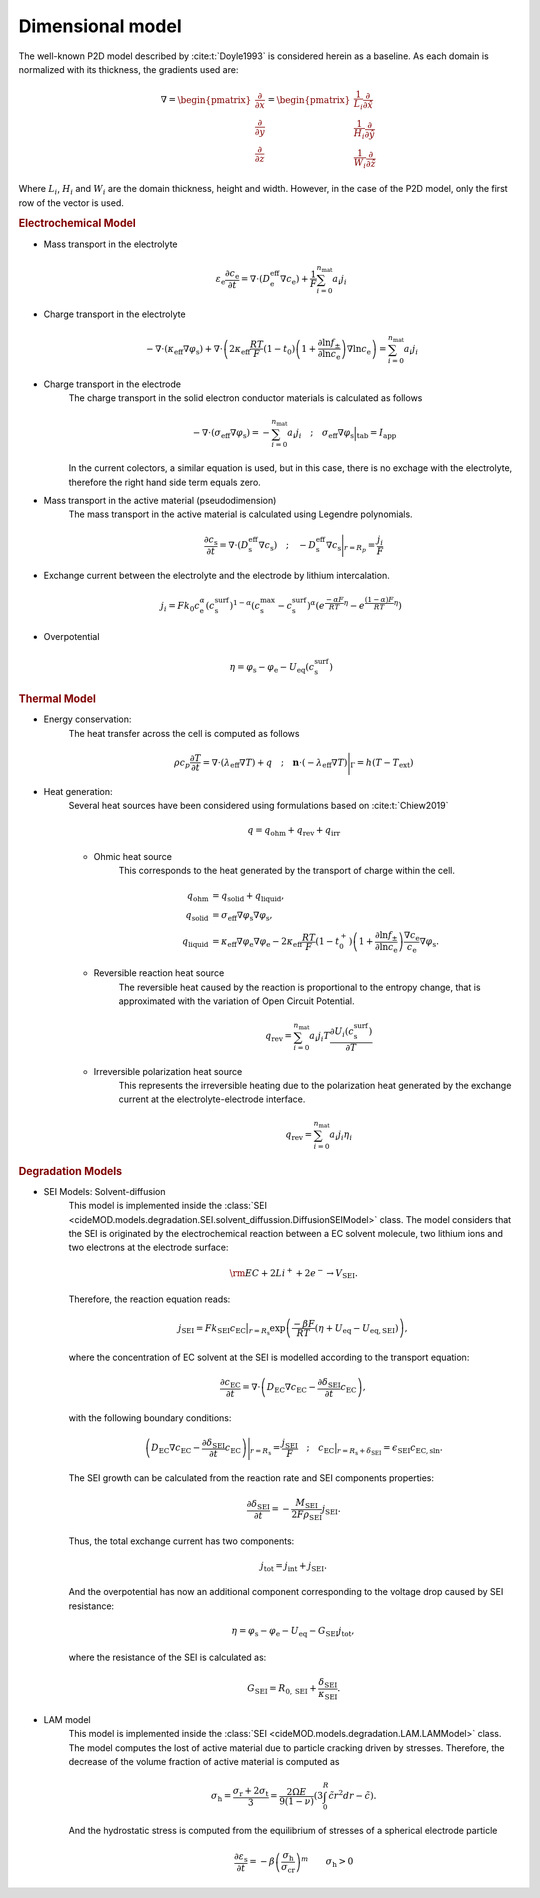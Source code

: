 Dimensional model
==================

The well-known P2D model described by :cite:t:`Doyle1993` is considered
herein as a baseline. As each domain is normalized with its thickness,
the gradients used are:

.. math::

    \begin{gathered}
        \nabla = \begin{pmatrix} \frac{\partial}{\partial x} \\ \frac{\partial}{\partial y} \\ \frac{\partial}{\partial z} \end{pmatrix} = \begin{pmatrix} \frac{1}{L_i} \frac{\partial}{\partial \hat{x}} \\ \frac{1}{H_i} \frac{\partial}{\partial \hat{y}} \\ \frac{1}{W_i} \frac{\partial}{\partial \hat{z}} \end{pmatrix}
    \end{gathered}

Where :math:`L_i`, :math:`H_i` and :math:`W_i` are the domain thickness,
height and width. However, in the case of the P2D model, only the first
row of the vector is used.

.. rubric:: Electrochemical Model


* Mass transport in the electrolyte

    .. math::

        \begin{gathered}
            \varepsilon_\mathrm{e} \frac{\partial c_\mathrm{e}}{\partial t} =
            \nabla\cdot \left( D^\mathrm{eff}_\mathrm{e} \nabla c_\mathrm{e} \right) + \frac{1}{F}\sum_{i=0}^{n_\mathrm{mat}} a_i j_{i}
        \end{gathered}

* Charge transport in the electrolyte

    .. math::

        \begin{gathered}
            - \nabla\cdot \left( \kappa_\mathrm{eff} \nabla \varphi_\mathrm{s} \right)  +  
            \nabla\cdot \left( 2 \kappa_\mathrm{eff} \frac{RT}{F} (1-t_0) \left(1+\frac{\partial \ln{f_{\pm}}}{\partial \ln{c_\mathrm{e}}}\right) \nabla \ln{c_\mathrm{e}}  \right) = \sum_{i=0}^{n_\mathrm{mat}} a_i j_{i}
        \end{gathered}

* Charge transport in the electrode
    The charge transport in the solid electron conductor materials is calculated as follows

    .. math::

        \begin{gathered}
            - \nabla\cdot \left( \sigma_\mathrm{eff} \nabla \varphi_\mathrm{s} \right) = - \sum_{i=0}^{n_\mathrm{mat}} a_i j_{i}
            \quad ; \quad
            \sigma_\mathrm{eff} \nabla \varphi_\mathrm{s} \Big|_\mathrm{tab} = I_\mathrm{app}
        \end{gathered}

    In the current colectors, a similar equation is used, but in this
    case, there is no exchage with the electrolyte, therefore the right
    hand side term equals zero.

* Mass transport in the active material (pseudodimension)
    The mass transport in the active material is calculated using Legendre polynomials.

    .. math::

        \begin{gathered}
            \frac{\partial c_\mathrm{s}}{\partial t} =
            \nabla\cdot \left( D_\mathrm{s}^\mathrm{eff} \nabla c_\mathrm{s} \right)
            \quad ; \quad
            - D_\mathrm{s}^\mathrm{eff} \nabla c_\mathrm{s} \Bigg|_{r=R_p} = \frac{j_{i}}{F}
        \end{gathered}

* Exchange current between the electrolyte and the electrode by lithium
  intercalation.

    .. math::

        \begin{gathered}
            j_i = F k_0 c_\mathrm{e}^\alpha (c_\mathrm{s}^\mathrm{surf})^{1-\alpha} (c_\mathrm{s}^\mathrm{max}-c_\mathrm{s}^\mathrm{surf})^\alpha \left(e^{\frac{-\alpha F}{RT} \eta }-e^{\frac{(1-\alpha) F}{RT} \eta} \right)
        \end{gathered}

* Overpotential

    .. math::

        \begin{gathered}
            \eta = \varphi_\mathrm{s} - \varphi_\mathrm{e} - U_\mathrm{eq}(c_\mathrm{s}^\mathrm{surf})
        \end{gathered}

.. rubric:: Thermal Model

* Energy conservation:
    The heat transfer across the cell is computed as follows

    .. math::

        \begin{gathered}
            \rho c_p \frac{\partial T}{\partial t} =
            \nabla\cdot \left( \lambda_\mathrm{eff} \nabla T \right) + q
            \quad ; \quad
            \mathbf{n} \cdot \left(-\lambda_\mathrm{eff} \nabla T \right) \Bigg|_{\Gamma}= h (T-T_\mathrm{ext})
        \end{gathered}

* Heat generation:
    Several heat sources have been considered using formulations 
    based on :cite:t:`Chiew2019`
    
    .. math::

        \begin{gathered}
            q = q_\mathrm{ohm}+q_\mathrm{rev}+q_\mathrm{irr}
        \end{gathered}
    
    * Ohmic heat source
        This corresponds to the heat generated by the transport of
        charge within the cell.

        .. math::

            \begin{align*}
                q_\mathrm{ohm} &=  q_\mathrm{solid} + q_\mathrm{liquid}, \\
                q_\mathrm{solid} &=  \sigma_\mathrm{eff} \nabla \varphi_\mathrm{s} \nabla \varphi_\mathrm{s}, \\
                q_\mathrm{liquid} &= \kappa_\mathrm{eff} \nabla \varphi_\mathrm{e} \nabla \varphi_\mathrm{e} - 2 \kappa_\mathrm{eff} \frac{RT}{F} (1-t_0^+) \left(1+\frac{\partial \ln{f_{\pm}}}{\partial \ln{c_\mathrm{e}}}\right) \frac{\nabla c_\mathrm{e}}{c_\mathrm{e}} \nabla \varphi_\mathrm{s}.
            \end{align*}

    * Reversible reaction heat source
        The reversible heat caused by the reaction is proportional to
        the entropy change, that is approximated with the variation of
        Open Circuit Potential.

        .. math::

            \begin{gathered}
                q_\mathrm{rev} =  \sum_{i=0}^{n_\mathrm{mat}} a_i j_{i} T \frac{\partial U_i(c^\mathrm{surf}_\mathrm{s})}{\partial T}
            \end{gathered}

    * Irreversible polarization heat source
        This represents the irreversible heating due to the
        polarization heat generated by the exchange current at the
        electrolyte-electrode interface.

        .. math::

            \begin{gathered}
                q_\mathrm{rev} =  \sum_{i=0}^{n_\mathrm{mat}} a_i j_{i} \eta_{i}
            \end{gathered}

.. rubric:: Degradation Models

* SEI Models: Solvent-diffusion
    This model is implemented inside the
    :class:`SEI <cideMOD.models.degradation.SEI.solvent_diffussion.DiffusionSEIModel>`
    class. The model considers that the SEI is originated by the
    electrochemical reaction between a EC solvent molecule, two lithium ions
    and two electrons at the electrode surface:

    .. math::

            \begin{gathered}
                \rm EC + 2 Li^+ + 2 e^- \rightarrow V_\mathrm{\scriptstyle SEI}.
            \end{gathered}
    
    Therefore, the reaction equation reads:

    .. math::

            \begin{gathered}
                j_\mathrm{\scriptscriptstyle SEI} = F k_\mathrm{\scriptscriptstyle SEI} c_\mathrm{\scriptscriptstyle EC}\big|_{r=R_\mathrm{s}} \exp{\left(\frac{-\beta F}{RT}\left(\eta + U_\mathrm{eq}-U_\mathrm{eq,\scriptscriptstyle SEI}\right)\right)},
            \end{gathered}

    where the concentration of EC solvent at the SEI is modelled
    according to the transport equation:

    .. math::

            \begin{gathered}
                \frac{\partial c_\mathrm{\scriptscriptstyle EC}}{\partial t} = \nabla\cdot \left( D_\mathrm{\scriptscriptstyle EC} \nabla c_\mathrm{\scriptscriptstyle EC} - \frac{ \partial \delta_\mathrm{\scriptscriptstyle SEI}}{\partial t} c_\mathrm{\scriptscriptstyle EC} \right),
            \end{gathered}

    with the following boundary conditions:

    .. math::

            \begin{gathered}
                \left( D_\mathrm{\scriptscriptstyle EC} \nabla c_\mathrm{\scriptscriptstyle EC} - \frac{ \partial \delta_\mathrm{\scriptscriptstyle SEI}}{\partial t} c_\mathrm{\scriptscriptstyle EC} \right) \Bigg|_{r=R_\mathrm{s}} = \frac{j_\mathrm{\scriptscriptstyle SEI}}{F}
                \quad ; \quad
                c_\mathrm{\scriptscriptstyle EC} \big|_{r=R_\mathrm{s}+\delta_\mathrm{\scriptscriptstyle SEI}} = \epsilon_\mathrm{\scriptscriptstyle SEI} c_\mathrm{\scriptscriptstyle{EC},\scriptstyle{sln}}.
            \end{gathered}

    The SEI growth can be calculated from the reaction rate and SEI
    components properties:

    .. math::

            \begin{gathered}
                \frac{\partial \delta_\mathrm{\scriptscriptstyle SEI}}{\partial t} = - \frac{M_\mathrm{\scriptscriptstyle SEI}}{2 F \rho_\mathrm{\scriptscriptstyle SEI}} j_\mathrm{\scriptscriptstyle SEI}.
            \end{gathered}

    Thus, the total exchange current has two components:

    .. math::

            \begin{gathered}
                j_\mathrm{tot} = j_\mathrm{int} + j_\mathrm{\scriptscriptstyle SEI}.
            \end{gathered}

    And the overpotential has now an additional component corresponding
    to the voltage drop caused by SEI resistance:

    .. math::

            \begin{gathered}
                \eta = \varphi_\mathrm{s} - \varphi_\mathrm{e} - U_\mathrm{eq} - G_\mathrm{\scriptscriptstyle SEI} j_\mathrm{tot},
            \end{gathered}
    
    where the resistance of the SEI is calculated as:

    .. math::
            \begin{gathered}
                G_\mathrm{\scriptscriptstyle SEI} = R_{0,\mathrm{\scriptscriptstyle SEI}} + \frac{\delta_\mathrm{\scriptscriptstyle SEI}}{\kappa_\mathrm{\scriptscriptstyle SEI}}.
            \end{gathered}

* LAM model
    This model is implemented inside the
    :class:`SEI <cideMOD.models.degradation.LAM.LAMModel>` class.
    The model computes the lost of active material due to particle
    cracking driven by stresses. Therefore, the decrease of the volume
    fraction of active material is computed as

    .. math::

        \begin{gathered}
            \sigma_\mathrm{h}=\frac{\sigma_\mathrm{r}+2\sigma_\mathrm{t}
            }{3}=\frac{2\Omega E}{9\left ( 1-\nu \right )}\left ( 
            3\int_{0}^{R}\tilde{c}r^2dr-\tilde{c} \right ).
        \end{gathered}

    And the hydrostatic stress is computed from the equilibrium of
    stresses of a spherical electrode particle

    .. math::

        \begin{gathered}
            \frac{\partial \varepsilon_\mathrm{s}}{\partial t}=-\beta
            \left ( \frac{\sigma_\mathrm{h}}{\sigma_\mathrm{cr}} 
            \right )^m \qquad \sigma_\mathrm{h}>0
        \end{gathered}
